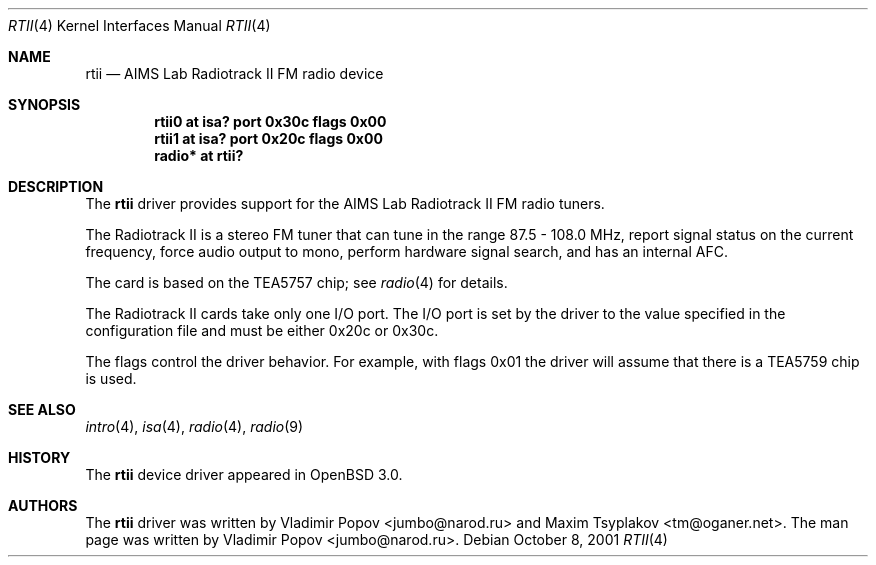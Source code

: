 .\"	$OpenBSD: rtii.4,v 1.11 2006/09/05 09:19:15 jmc Exp $
.\"	$RuOBSD: rtii.4,v 1.3 2001/10/26 05:38:44 form Exp $
.\"
.\" Copyright (c) 2001 Vladimir Popov <jumbo@narod.ru>
.\" All rights reserved.
.\"
.\" Redistribution and use in source and binary forms, with or without
.\" modification, are permitted provided that the following conditions
.\" are met:
.\" 1. Redistributions of source code must retain the above copyright
.\"    notice, this list of conditions and the following disclaimer.
.\" 2. Redistributions in binary form must reproduce the above copyright
.\"    notice, this list of conditions and the following disclaimer in the
.\"    documentation and/or other materials provided with the distribution.
.\"
.\" THIS SOFTWARE IS PROVIDED BY THE AUTHOR ``AS IS'' AND ANY EXPRESS OR
.\" IMPLIED WARRANTIES, INCLUDING, BUT NOT LIMITED TO, THE IMPLIED WARRANTIES
.\" OF MERCHANTABILITY AND FITNESS FOR A PARTICULAR PURPOSE ARE DISCLAIMED.
.\" IN NO EVENT SHALL THE AUTHOR BE LIABLE FOR ANY DIRECT, INDIRECT,
.\" INCIDENTAL, SPECIAL, EXEMPLARY, OR CONSEQUENTIAL DAMAGES (INCLUDING,
.\" BUT NOT LIMITED TO, PROCUREMENT OF SUBSTITUTE GOODS OR SERVICES; LOSS OF
.\" USE, DATA, OR PROFITS; OR BUSINESS INTERRUPTION) HOWEVER CAUSED AND ON
.\" ANY THEORY OF LIABILITY, WHETHER IN CONTRACT, STRICT LIABILITY, OR TORT
.\" (INCLUDING NEGLIGENCE OR OTHERWISE) ARISING IN ANY WAY OUT OF THE USE OF
.\" THIS SOFTWARE, EVEN IF ADVISED OF THE POSSIBILITY OF SUCH DAMAGE.
.\"
.Dd October 8, 2001
.Dt RTII 4
.Os
.Sh NAME
.Nm rtii
.Nd AIMS Lab Radiotrack II FM radio device
.Sh SYNOPSIS
.Cd "rtii0   at isa? port 0x30c flags 0x00"
.Cd "rtii1   at isa? port 0x20c flags 0x00"
.Cd "radio* at rtii?"
.Sh DESCRIPTION
The
.Nm
driver provides support for the AIMS Lab Radiotrack II FM radio tuners.
.Pp
The Radiotrack II is a stereo FM tuner that can tune in the range
87.5 \- 108.0 MHz, report signal status on the current frequency, force
audio output to mono, perform hardware signal search, and has an internal
AFC.
.Pp
The card is based on the TEA5757 chip; see
.Xr radio 4
for details.
.Pp
The Radiotrack II cards take only one I/O port.
The I/O port is set by the driver to the value specified in the configuration
file and must be either 0x20c or 0x30c.
.Pp
The flags control the driver behavior.
For example, with flags 0x01 the driver will assume that there is a TEA5759
chip is used.
.Sh SEE ALSO
.Xr intro 4 ,
.Xr isa 4 ,
.Xr radio 4 ,
.Xr radio 9
.Sh HISTORY
The
.Nm
device driver appeared in
.Ox 3.0 .
.Sh AUTHORS
.An -nosplit
The
.Nm
driver was written by
.An Vladimir Popov Aq jumbo@narod.ru
and
.An Maxim Tsyplakov Aq tm@oganer.net .
The man page was written by
.An Vladimir Popov Aq jumbo@narod.ru .
